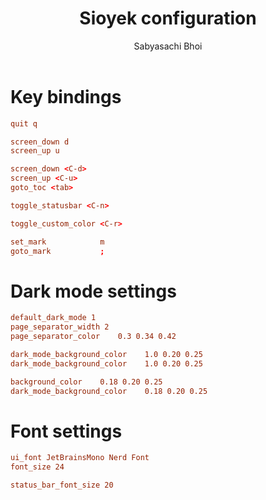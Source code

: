 #+TITLE:Sioyek configuration
#+AUTHOR:Sabyasachi Bhoi
#+PROPERTY: header-args :tangle ~/.config/sioyek/prefs_user.config

* Key bindings
#+begin_src conf :tangle ~/.config/sioyek/keys_user.config
  quit q

  screen_down d
  screen_up u

  screen_down <C-d>
  screen_up <C-u>
  goto_toc <tab>

  toggle_statusbar <C-n>

  toggle_custom_color <C-r>

  set_mark            m
  goto_mark           ;
#+end_src

* Dark mode settings
#+begin_src conf
default_dark_mode 1
page_separator_width 2
page_separator_color	0.3 0.34 0.42
#+end_src

#+begin_src conf
  dark_mode_background_color    1.0 0.20 0.25
  dark_mode_background_color    1.0 0.20 0.25

  background_color    0.18 0.20 0.25
  dark_mode_background_color    0.18 0.20 0.25
#+end_src

* Font settings
#+begin_src conf
ui_font JetBrainsMono Nerd Font
font_size 24

status_bar_font_size 20
#+end_src
